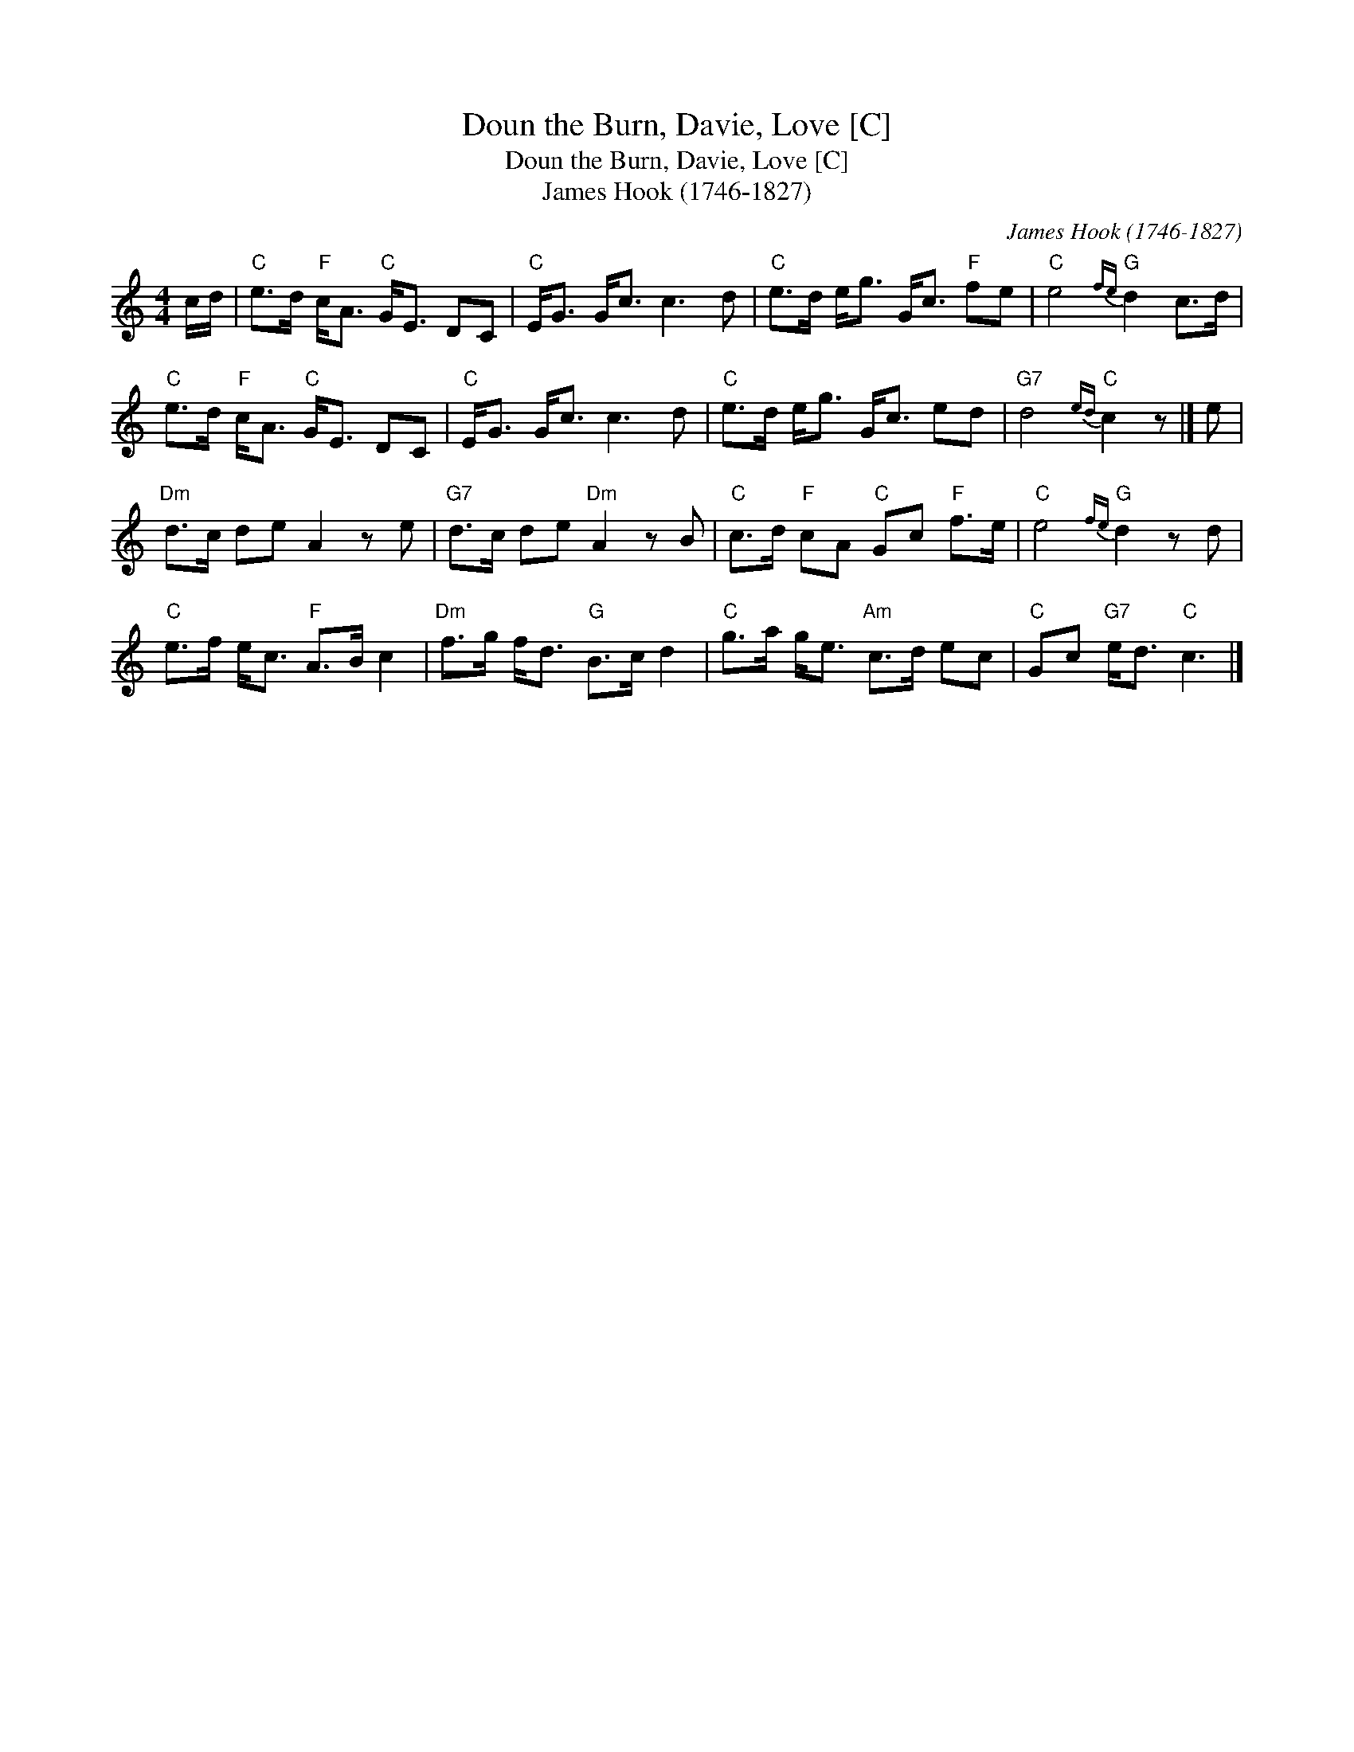 X:1
T:Doun the Burn, Davie, Love [C]
T:Doun the Burn, Davie, Love [C]
T:James Hook (1746-1827)
C:James Hook (1746-1827)
L:1/8
M:4/4
K:C
V:1 treble 
V:1
 c/d/ |"C" e>d"F" c<A"C" G<E DC |"C" E<G G<c c3 d |"C" e>d e<g G<c"F" fe |"C" e4"G"{fe} d2 c>d | %5
"C" e>d"F" c<A"C" G<E DC |"C" E<G G<c c3 d |"C" e>d e<g G<c ed |"G7" d4"C"{ed} c2 z |] e | %10
"Dm" d>c de A2 z e |"G7" d>c de"Dm" A2 z B |"C" c>d"F" cA"C" Gc"F" f>e |"C" e4"G"{fe} d2 z d | %14
"C" e>f e<c"F" A>B c2 |"Dm" f>g f<d"G" B>c d2 |"C" g>a g<e"Am" c>d ec |"C" Gc"G7" e<d"C" c3 |] %18


